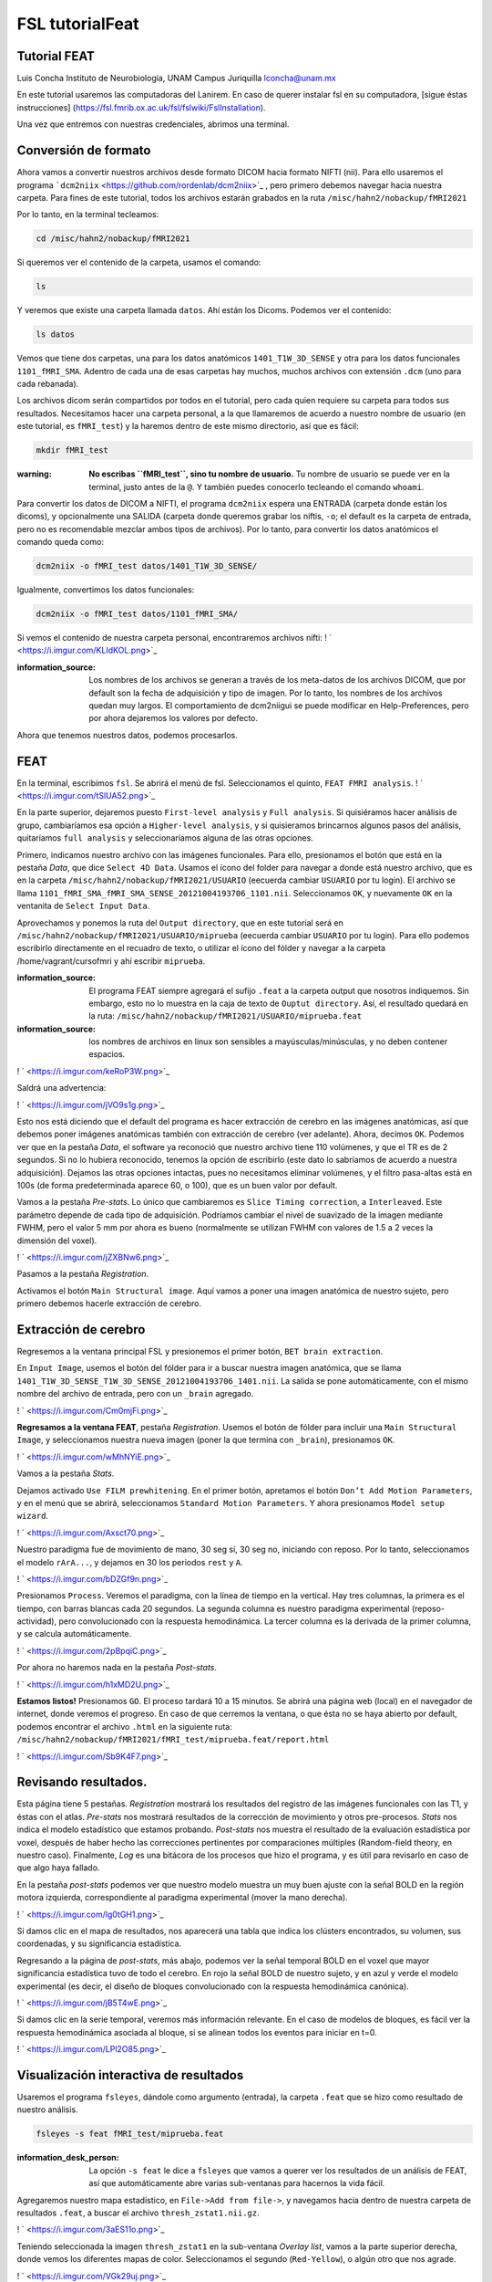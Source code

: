 FSL tutorialFeat
================

Tutorial FEAT
----------------------------------------

Luis Concha
Instituto de Neurobiología, UNAM Campus Juriquilla
lconcha@unam.mx

En este tutorial usaremos las computadoras del Lanirem. En caso de querer instalar fsl en su computadora, [sigue éstas instrucciones]
(https://fsl.fmrib.ox.ac.uk/fsl/fslwiki/FslInstallation).

Una vez que entremos con nuestras credenciales, abrimos una terminal.



Conversión de formato
----------------------------------------

Ahora vamos a convertir nuestros archivos desde formato DICOM hacia formato NIFTI (nii). Para ello usaremos el programa  ```dcm2niix`` <https://github.com/rordenlab/dcm2niix>`_ , pero primero debemos navegar hacia nuestra carpeta. Para fines de este tutorial, todos los archivos estarán grabados en la ruta ``/misc/hahn2/nobackup/fMRI2021``

Por lo tanto, en la terminal tecleamos:

.. code:: Bash

   cd /misc/hahn2/nobackup/fMRI2021

Si queremos ver el contenido de la carpeta, usamos el comando:

.. code:: Bash

   ls

Y veremos que existe una carpeta llamada ``datos``. Ahí están los Dicoms. Podemos ver el contenido:

.. code:: Bash

   ls datos
Vemos que tiene dos carpetas, una para los datos anatómicos ``1401_T1W_3D_SENSE`` y otra para los datos funcionales ``1101_fMRI_SMA``. Adentro de cada una de esas carpetas hay muchos, muchos archivos con extensión ``.dcm`` (uno para cada rebanada).

Los archivos dicom serán compartidos por todos en el tutorial, pero cada quien requiere su carpeta para todos sus resultados. Necesitamos hacer una carpeta personal, a la que llamaremos de acuerdo a nuestro nombre de usuario (en este tutorial, es ``fMRI_test``) y la haremos dentro de este mismo directorio, así que es fácil:

.. code:: Bash

   mkdir fMRI_test

:warning: **No escribas ``fMRI_test``, sino tu nombre de usuario.** Tu nombre de usuario se puede ver en la terminal, justo antes de la ``@``. Y también puedes conocerlo tecleando el comando ``whoami``.


Para convertir los datos de DICOM a NIFTI, el programa ``dcm2niix`` espera una ENTRADA (carpeta donde están los dicoms), y opcionalmente una SALIDA (carpeta donde queremos grabar los niftis, ``-o``; el default es la carpeta de entrada, pero no es recomendable mezclar ambos tipos de archivos). Por lo tanto, para convertir los datos anatómicos el comando queda como:

.. code:: Bash

   dcm2niix -o fMRI_test datos/1401_T1W_3D_SENSE/

Igualmente, convertimos los datos funcionales:

.. code:: Bash

   dcm2niix -o fMRI_test datos/1101_fMRI_SMA/

Si vemos el contenido de nuestra carpeta personal, encontraremos archivos nifti:
! ` <https://i.imgur.com/KLIdKOL.png>`_ 


:information_source: Los nombres de los archivos se generan a través de los meta-datos de los archivos DICOM, que por default son la fecha de adquisición y tipo de imagen. Por lo tanto, los nombres de los archivos quedan muy largos.  El comportamiento de dcm2niigui se puede modificar en Help-Preferences, pero por ahora dejaremos los valores por defecto.


Ahora que tenemos nuestros datos, podemos procesarlos.

FEAT
----------------------------------------

En la terminal, escribimos ``fsl``. Se abrirá el menú de fsl. Seleccionamos el quinto, ``FEAT FMRI analysis``.
! ` <https://i.imgur.com/tSlUA52.png>`_ 

En la parte superior, dejaremos puesto ``First-level analysis`` y ``Full analysis``. Si quisiéramos hacer análisis de grupo, cambiaríamos esa opción a ``Higher-level analysis``, y si quisieramos brincarnos algunos pasos del análisis, quitaríamos ``full analysis`` y seleccionaríamos alguna de las otras opciones.

Primero, indicamos nuestro archivo con las imágenes funcionales. Para ello, presionamos el botón que está en la pestaña *Data*, que dice ``Select 4D Data``. Usamos el ícono del folder para navegar a donde está nuestro archivo, que es en la carpeta ``/misc/hahn2/nobackup/fMRI2021/USUARIO`` (eecuerda cambiar ``USUARIO`` por tu login). El archivo se llama ``1101_fMRI_SMA_fMRI_SMA_SENSE_20121004193706_1101.nii``. Seleccionamos ``OK``, y nuevamente ``OK`` en la ventanita de ``Select Input Data``.

Aprovechamos y ponemos la ruta del ``Output directory``, que en este tutorial será en ``/misc/hahn2/nobackup/fMRI2021/USUARIO/miprueba`` (eecuerda cambiar ``USUARIO`` por tu login). Para ello podemos escribirlo directamente en el recuadro de texto, o utilizar el ícono del fólder y navegar a la carpeta /home/vagrant/cursofmri y ahí escribir ``miprueba``. 

:information_source: El programa FEAT siempre agregará el sufijo ``.feat`` a la carpeta output que nosotros indiquemos. Sin embargo, esto no lo muestra en la caja de texto de ``Ouptut directory``. Así, el resultado quedará en la ruta: ``/misc/hahn2/nobackup/fMRI2021/USUARIO/miprueba.feat`` 

:information_source: los nombres de archivos en linux son sensibles a mayúsculas/minúsculas, y no deben contener espacios.

! ` <https://i.imgur.com/keRoP3W.png>`_ 

Saldrá una advertencia:

! ` <https://i.imgur.com/jVO9s1g.png>`_ 

Esto nos está diciendo que el default del programa es hacer extracción de cerebro en las imágenes anatómicas, así que debemos poner imágenes anatómicas también con extracción de cerebro (ver adelante). Ahora, decimos ``OK``. Podemos ver que en la pestaña *Data*, el software ya reconoció que nuestro archivo tiene 110 volúmenes, y que el TR es de 2 segundos. Si no lo hubiera reconocido, tenemos la opción de escribirlo (este dato lo sabríamos de acuerdo a nuestra adquisición). Dejamos las otras opciones intactas, pues no necesitamos eliminar volúmenes, y el filtro pasa-altas está en 100s (de forma predeterminada aparece 60, o 100), que es un buen valor por default.

Vamos a la pestaña *Pre-stats*. Lo único que cambiaremos es ``Slice Timing correction``, a ``Interleaved``. Este parámetro depende de cada tipo de adquisición. Podríamos cambiar el nivel de suavizado de la imagen mediante FWHM, pero el valor 5 mm por ahora es bueno (normalmente se utilizan FWHM con valores de 1.5 a 2 veces la dimensión del voxel).

! ` <https://i.imgur.com/jZXBNw6.png>`_ 


Pasamos a la pestaña *Registration*.

Activamos el botón ``Main Structural image``. Aquí vamos a poner una imagen anatómica de nuestro sujeto, pero primero debemos hacerle extracción de cerebro. 



Extracción de cerebro
----------------------------------------

Regresemos a la ventana principal FSL y presionemos el primer botón, ``BET brain extraction``.

En ``Input Image``, usemos el botón del fólder para ir a buscar nuestra imagen anatómica, que se llama ``1401_T1W_3D_SENSE_T1W_3D_SENSE_20121004193706_1401.nii``. La salida se pone automáticamente, con el mismo nombre del archivo de entrada, pero con un ``_brain`` agregado.

! ` <https://i.imgur.com/Cm0mjFi.png>`_ 


**Regresamos a la ventana FEAT**, pestaña *Registration*. Usemos el botón de fólder para incluir una ``Main Structural Image``, y seleccionamos nuestra nueva imagen (poner la que termina con ``_brain``), presionamos ``OK``.

! ` <https://i.imgur.com/wMhNYiE.png>`_ 


Vamos a la pestaña *Stats*. 

Dejamos activado ``Use FILM prewhitening``. En el primer botón, apretamos el botón ``Don’t Add Motion Parameters``, y en el menú que se abrirá, seleccionamos ``Standard Motion Parameters``. Y ahora presionamos ``Model setup wizard``.

! ` <https://i.imgur.com/Axsct70.png>`_ 


Nuestro paradigma fue de movimiento de mano, 30 seg sí, 30 seg no, iniciando con reposo. Por lo tanto, seleccionamos el modelo ``rArA...``, y dejamos en 30 los periodos ``rest`` y ``A``.

! ` <https://i.imgur.com/bDZGf9n.png>`_ 

Presionamos ``Process``. Veremos el paradigma, con la línea de tiempo en la vertical. Hay tres columnas, la primera es el tiempo, con barras blancas cada 20 segundos. La segunda columna es nuestro paradigma experimental (reposo-actividad), pero convolucionado con la respuesta hemodinámica. La tercer columna es la derivada de la primer columna, y se calcula automáticamente.

! ` <https://i.imgur.com/2pBpqiC.png>`_ 


Por ahora no haremos nada en la pestaña *Post-stats*.

! ` <https://i.imgur.com/h1xMD2U.png>`_ 


**Estamos listos!** Presionamos ``GO``. El proceso tardará 10 a 15 minutos. Se abrirá una página web (local) en el navegador de internet, donde veremos el progreso. En caso de que cerremos la ventana, o que ésta no se haya abierto por default, podemos encontrar el archivo ``.html`` en la siguiente ruta:
``/misc/hahn2/nobackup/fMRI2021/fMRI_test/miprueba.feat/report.html``

! ` <https://i.imgur.com/Sb9K4F7.png>`_ 


Revisando resultados.
----------------------------------------

Esta página tiene 5 pestañas. *Registration* mostrará los resultados del registro de las imágenes funcionales con las T1, y éstas con el atlas. *Pre-stats* nos mostrará resultados de la corrección de movimiento y otros pre-procesos. *Stats* nos indica el modelo estadístico que estamos probando. *Post-stats* nos muestra el resultado de la evaluación estadística por voxel, después de haber hecho las correcciones pertinentes por comparaciones múltiples (Random-field theory, en nuestro caso). Finalmente, *Log* es una bitácora de los procesos que hizo el programa, y es útil para revisarlo en caso de que algo haya fallado.

En la pestaña *post-stats* podemos ver que nuestro modelo muestra un muy buen ajuste con la señal BOLD en la región motora izquierda, correspondiente al paradigma experimental (mover la mano derecha).

! ` <https://i.imgur.com/lg0tGH1.png>`_ 

Si damos clic en el mapa de resultados, nos aparecerá una tabla que indica los clústers encontrados, su volumen, sus coordenadas,  y su significancia estadística.


Regresando a la página de *post-stats*, más abajo, podemos ver la señal temporal BOLD en el voxel que mayor significancia estadística tuvo de todo el cerebro. En rojo la señal BOLD de nuestro sujeto, y en azul y verde el modelo experimental (es decir, el diseño de bloques convolucionado con la respuesta hemodinámica canónica).

! ` <https://i.imgur.com/jB5T4wE.png>`_ 

Si damos clic en la serie temporal, veremos más información relevante. En el caso de modelos de bloques, es fácil ver la respuesta hemodinámica asociada al bloque, si se alinean todos los eventos para iniciar en t=0.

! ` <https://i.imgur.com/LPl2O85.png>`_ 



Visualización interactiva de resultados
----------------------------------------

Usaremos el programa ``fsleyes``, dándole como argumento (entrada), la carpeta ``.feat`` que se hizo como resultado de nuestro análisis.

.. code:: Bash

   fsleyes -s feat fMRI_test/miprueba.feat

:information_desk_person: La opción ``-s feat`` le dice a ``fsleyes`` que vamos a querer ver los resultados de un análisis de FEAT, así que automáticamente abre varias sub-ventanas para hacernos la vida fácil.

Agregaremos nuestro mapa estadístico, en ``File->Add from file->``, y navegamos hacia dentro de nuestra carpeta de resultados ``.feat``, a buscar el archivo ``thresh_zstat1.nii.gz``.

! ` <https://i.imgur.com/3aES11o.png>`_ 

Teniendo seleccionada la imagen ``thresh_zstat1`` en la sub-ventana *Overlay list*, vamos a la parte superior derecha, donde vemos los diferentes mapas de color.  Seleccionamos el segundo (``Red-Yellow``), o algún otro que nos agrade.

! ` <https://i.imgur.com/VGk29uj.png>`_ 

Y cambiemos el rango de intensidades. Dado que lo que vemos en color es el valor *z* del ajuste estadístico para cada voxel, y habíamos elegido en el software que para ser considerado parte de un cluster, el voxel tendría que tener *z*>3.1, pongamos dicho valor como mínimo. El máximo depende de los valores resultantes de nuestro mapa, y el elegido automáticamente fue el valor máximo encontrado. Podemos cambiarlo, si queremos.

! ` <https://i.imgur.com/c52M0gh.png>`_ 


Ahora podemos navegar por el volumen, y ver en tres planos el resultado, de manera interactiva. Podemos dibujar un recuadro con el botón derecho del mouse, y se hará un zoom automáticamente a esa zona. Para restablecer el zoom, podemos poner 100 en el factor zoom, o usar el botón de la lupa que tiene una flecha.


Podemos usar la tabla de los clústers que habíamos visto en la página html, pero ahora interactiva. Para ir a ver cada cluster, podemos dar clic en el ícono de la flecha que apunta a la derecha, y nos llevará al centro del clúster (técnicamente, al voxel con *z* más alto).

! ` <https://i.imgur.com/i7GEznP.png>`_ 


